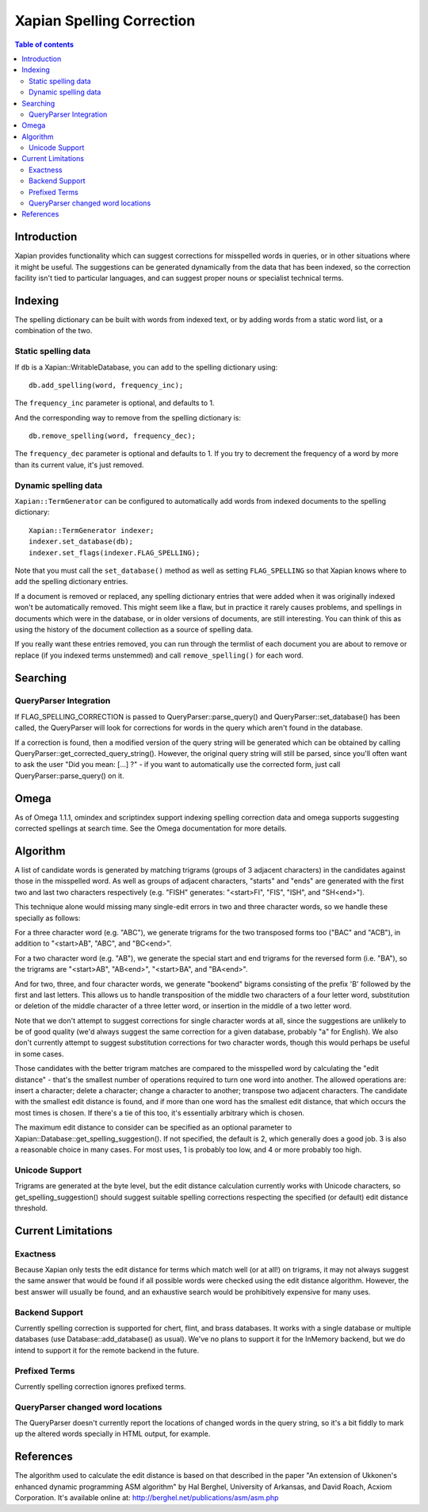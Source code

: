 
.. Copyright (C) 2007,2008,2009,2010 Olly Betts

==========================
Xapian Spelling Correction
==========================

.. contents:: Table of contents

Introduction
============

Xapian provides functionality which can suggest corrections for misspelled
words in queries, or in other situations where it might be useful.  The
suggestions can be generated dynamically from the data that has been indexed,
so the correction facility isn't tied to particular languages, and can suggest
proper nouns or specialist technical terms.

Indexing
========

The spelling dictionary can be built with words from indexed text, or by adding
words from a static word list, or a combination of the two.

Static spelling data
--------------------

If ``db`` is a Xapian::WritableDatabase, you can add to the spelling dictionary
using::

    db.add_spelling(word, frequency_inc);

The ``frequency_inc`` parameter is optional, and defaults to 1.

And the corresponding way to remove from the spelling dictionary is::

    db.remove_spelling(word, frequency_dec);

The ``frequency_dec`` parameter is optional and defaults to 1.  If you try to
decrement the frequency of a word by more than its current value, it's just
removed.

Dynamic spelling data
---------------------

``Xapian::TermGenerator`` can be configured to automatically add words from
indexed documents to the spelling dictionary::

    Xapian::TermGenerator indexer;
    indexer.set_database(db);
    indexer.set_flags(indexer.FLAG_SPELLING);

Note that you must call the ``set_database()`` method as well as setting
``FLAG_SPELLING`` so that Xapian knows where to add the spelling dictionary
entries.

If a document is removed or replaced, any spelling dictionary entries that
were added when it was originally indexed won't be automatically removed.
This might seem like a flaw, but in practice it rarely causes problems, and
spellings in documents which were in the database, or in older versions of
documents, are still interesting.  You can think of this as using the history
of the document collection as a source of spelling data.

If you really want these entries removed, you can run through the termlist of
each document you are about to remove or replace (if you indexed terms
unstemmed) and call ``remove_spelling()`` for each word.

Searching
=========

QueryParser Integration
-----------------------

If FLAG_SPELLING_CORRECTION is passed to QueryParser::parse_query() and
QueryParser::set_database() has been called, the QueryParser will look for
corrections for words in the query which aren't found in the database.

If a correction is found, then a modified version of the query string will be
generated which can be obtained by calling
QueryParser::get_corrected_query_string().  However, the original query string
will still be parsed, since you'll often want to ask the user "Did you mean:
[...] ?" - if you want to automatically use the corrected form, just call
QueryParser::parse_query() on it.

Omega
=====

As of Omega 1.1.1, omindex and scriptindex support indexing spelling correction
data and omega supports suggesting corrected spellings at search time.  See the
Omega documentation for more details.

Algorithm
=========

A list of candidate words is generated by matching trigrams (groups of 3
adjacent characters) in the candidates against those in the misspelled
word.  As well as groups of adjacent characters, "starts" and "ends"
are generated with the first two and last two characters respectively
(e.g. "FISH" generates: "<start>FI", "FIS", "ISH", and "SH<end>").

This technique alone would missing many single-edit errors in two and three
character words, so we handle these specially as follows:

For a three character word (e.g. "ABC"), we generate trigrams for the two
transposed forms too ("BAC" and "ACB"), in addition to "<start>AB", "ABC",
and "BC<end>".

For a two character word (e.g. "AB"), we generate the special start and end
trigrams for the reversed form (i.e. "BA"), so the trigrams are "<start>AB",
"AB<end>", "<start>BA", and "BA<end>".

And for two, three, and four character words, we generate "bookend" bigrams
consisting of the prefix 'B' followed by the first and last letters.  This
allows us to handle transposition of the middle two characters of a four
letter word, substitution or deletion of the middle character of a three
letter word, or insertion in the middle of a two letter word.

Note that we don't attempt to suggest corrections for single character words
at all, since the suggestions are unlikely to be of good quality (we'd always
suggest the same correction for a given database, probably "a" for English).
We also don't currently attempt to suggest substitution corrections for two
character words, though this would perhaps be useful in some cases.

Those candidates with the better trigram matches are compared to the misspelled
word by calculating the "edit distance" - that's the smallest number of
operations required to turn one word into another.  The allowed operations
are: insert a character; delete a character; change a character to another;
transpose two adjacent characters.  The candidate with the smallest edit
distance is found, and if more than one word has the smallest edit distance,
that which occurs the most times is chosen.  If there's a tie of this too,
it's essentially arbitrary which is chosen.

The maximum edit distance to consider can be specified as an optional parameter
to Xapian::Database::get_spelling_suggestion().  If not specified, the default
is 2, which generally does a good job.  3 is also a reasonable choice in many
cases.  For most uses, 1 is probably too low, and 4 or more probably too high.

Unicode Support
---------------

Trigrams are generated at the byte level, but the edit distance calculation
currently works with Unicode characters, so get_spelling_suggestion() should
suggest suitable spelling corrections respecting the specified (or default)
edit distance threshold.

Current Limitations
===================

Exactness
---------

Because Xapian only tests the edit distance for terms which match
well (or at all!) on trigrams, it may not always suggest the same answer that
would be found if all possible words were checked using the edit distance
algorithm.  However, the best answer will usually be found, and an exhaustive
search would be prohibitively expensive for many uses.

Backend Support
---------------

Currently spelling correction is supported for chert, flint, and brass
databases.  It works with a single database or multiple databases (use
Database::add_database() as usual).  We've no plans to support it for the
InMemory backend, but we do intend to support it for
the remote backend in the future.

Prefixed Terms
--------------

Currently spelling correction ignores prefixed terms.

QueryParser changed word locations
----------------------------------

The QueryParser doesn't currently report the locations of changed words in
the query string, so it's a bit fiddly to mark up the altered words specially
in HTML output, for example.

References
==========

The algorithm used to calculate the edit distance is based on that described in
the paper "An extension of Ukkonen's enhanced dynamic programming ASM
algorithm" by Hal Berghel, University of Arkansas, and David Roach, Acxiom
Corporation.  It's available online at:
http://berghel.net/publications/asm/asm.php
